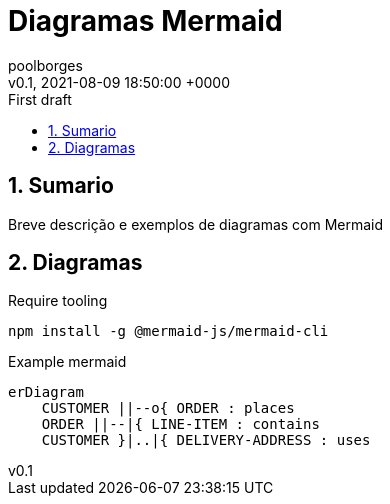 = Diagramas Mermaid 
:page-layout: note
:author: poolborges
:revnumber: v0.1
:revdate: 2021-08-09 18:50:00 +0000
:revremark: First draft
:version-label:
:generated_: {localdate} {localtime}
:generated: {docdatetime}
:page-modified_date: 2021-08-09 18:50:00 +0000
:sectnums:                                                          
:toc:                                                               
:toclevels: 3                                                      
:toc-title!: Conteudo  
:page-description: Breve descrição e exemplos de diagramas com Mermaid


[[doc.summary]]
== Sumario

Breve descrição e exemplos de diagramas com Mermaid

== Diagramas 


.Require tooling 
----
npm install -g @mermaid-js/mermaid-cli
----

.Example mermaid
[mermaid]
----
erDiagram
    CUSTOMER ||--o{ ORDER : places
    ORDER ||--|{ LINE-ITEM : contains
    CUSTOMER }|..|{ DELIVERY-ADDRESS : uses
----
